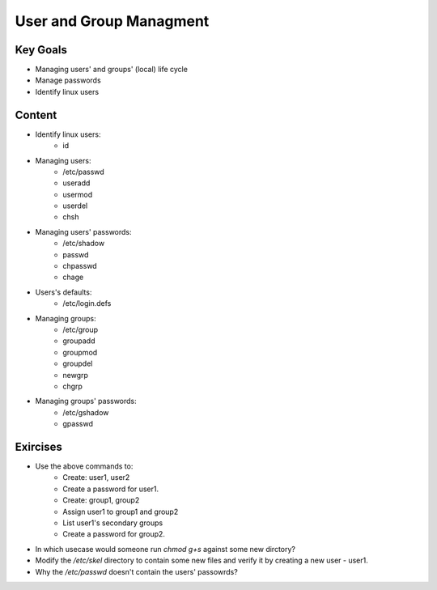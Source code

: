 User and Group Managment
++++++++++++++++++++++++

Key Goals
=========
* Managing users' and groups' (local) life cycle
* Manage passwords
* Identify linux users

Content
=======
* Identify linux users:
    * id

* Managing users:
    * /etc/passwd
    * useradd
    * usermod
    * userdel
    * chsh

* Managing users' passwords:
    * /etc/shadow
    * passwd
    * chpasswd
    * chage

* Users's defaults:
    * /etc/login.defs

* Managing groups:
    * /etc/group
    * groupadd
    * groupmod
    * groupdel
    * newgrp
    * chgrp
 
* Managing groups' passwords:
    * /etc/gshadow
    * gpasswd


Exircises
=========
* Use the above commands to:
    * Create: user1, user2
    * Create a password for user1.
    * Create: group1, group2
    * Assign user1 to group1 and group2
    * List user1's secondary groups
    * Create a password for group2.

* In which usecase would someone run `chmod g+s` against some new dirctory?

* Modify the `/etc/skel` directory to contain some new files and verify it by creating a new user - user1.
* Why the `/etc/passwd` doesn't contain the users' passowrds?

